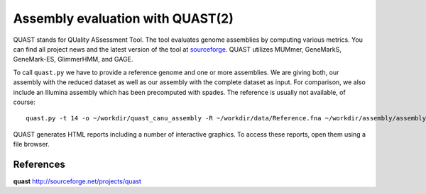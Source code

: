 Assembly evaluation with QUAST(2)
==============================

QUAST stands for QUality ASsessment Tool. The tool evaluates genome
assemblies by computing various metrics.  You can find all project
news and the latest version of the tool at `sourceforge
<http://sourceforge.net/projects/quast>`_.  QUAST utilizes MUMmer,
GeneMarkS, GeneMark-ES, GlimmerHMM, and GAGE. 

To call ``quast.py`` we have to provide a reference genome and one or more assemblies. We are giving both, our assembly with the reduced dataset as well as our assembly with the complete dataset as input. For comparison, we also include an Illumina assembly which has been precomputed with spades. The reference is usually not available, of course::

  quast.py -t 14 -o ~/workdir/quast_canu_assembly -R ~/workdir/data/Reference.fna ~/workdir/assembly/assembly.contigs.fasta ~/workdir/results/assembly_untrimmed/assembly.contigs.fasta ~/workdir/assembly_small/assembly.contigs.fasta ~/workdir/results/illumina_assembly/contigs.fasta

QUAST generates HTML reports including a number of interactive graphics. To access these reports, open them using a file browser.

References
^^^^^^^^^^

**quast** http://sourceforge.net/projects/quast
